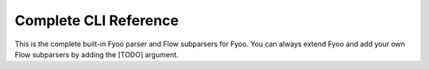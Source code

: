 .. _cli:

Complete CLI Reference
----------------------

This is the complete built-in Fyoo parser
and Flow subparsers for Fyoo. You can always
extend Fyoo and add your own Flow subparsers
by adding the [TODO] argument.

.. argparse::
    :ref: fyoo.cli.get_parser
    :prog: fyoo
